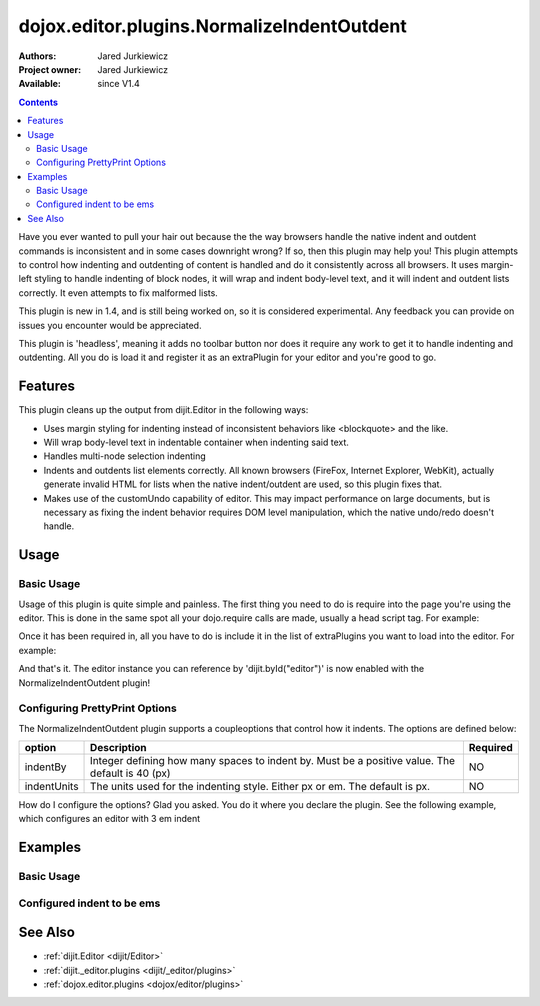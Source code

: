 .. _dojox/editor/plugins/NormalizeIndentOutdent:

===========================================
dojox.editor.plugins.NormalizeIndentOutdent
===========================================

:Authors: Jared Jurkiewicz
:Project owner: Jared Jurkiewicz
:Available: since V1.4

.. contents::
    :depth: 2

Have you ever wanted to pull your hair out because the the way browsers handle the native indent and outdent commands is inconsistent and in some cases downright wrong?  If so, then this plugin may help you!  This plugin attempts to control how indenting and outdenting of content is handled and do it consistently across all browsers.  It uses margin-left styling to handle indenting of block nodes, it will wrap and indent body-level text, and it will indent and outdent lists correctly.  It even attempts to fix malformed lists.

This plugin is new in 1.4, and is still being worked on, so it is considered experimental.  Any feedback you can provide on issues you encounter would be appreciated.

This plugin is 'headless', meaning it adds no toolbar button nor does it require any work to get it to handle indenting and outdenting.  All you do is load it and register it as an extraPlugin for your editor and you're good to go.

Features
========

This plugin cleans up the output from dijit.Editor in the following ways:

* Uses margin styling for indenting instead of inconsistent behaviors like <blockquote> and the like.
* Will wrap body-level text in indentable container when indenting said text.
* Handles multi-node selection indenting
* Indents and outdents list elements correctly.  All known browsers (FireFox, Internet Explorer, WebKit), actually generate invalid HTML for lists when the native indent/outdent are used, so this plugin fixes that.
* Makes use of the customUndo capability of editor.  This may impact performance on large documents, but is necessary as fixing the indent behavior requires DOM level manipulation, which the native undo/redo doesn't handle.

Usage
=====

Basic Usage
-----------
Usage of this plugin is quite simple and painless.  The first thing you need to do is require into the page you're using the editor.  This is done in the same spot all your dojo.require calls are made, usually a head script tag.  For example:

.. js ::
 
    dojo.require("dijit.Editor");
    dojo.require("dojox.editor.plugins.NormalizeIndentOutdent");


Once it has been required in, all you have to do is include it in the list of extraPlugins you want to load into the editor.  For example:

.. html ::

  <div data-dojo-type="dijit.Editor" id="editor" data-dojo-props="extraPlugins:['normalizeindentoutdent']"></div>

And that's it.  The editor instance you can reference by 'dijit.byId("editor")' is now enabled with the NormalizeIndentOutdent plugin!

Configuring PrettyPrint Options
-------------------------------

The NormalizeIndentOutdent plugin supports a coupleoptions that control how it indents.  The options are defined below:

+-----------------------------------+---------------------------------------------------------------------+------------------------+
| **option**                        | **Description**                                                     | **Required**           |
+-----------------------------------+---------------------------------------------------------------------+------------------------+
| indentBy                          |Integer defining how many spaces to indent by.  Must be a positive   | NO                     |
|                                   |value.  The default is 40 (px)                                       |                        |
+-----------------------------------+---------------------------------------------------------------------+------------------------+
| indentUnits                       |The units used for the indenting style.  Either px or em.  The       | NO                     |
|                                   |default is px.                                                       |                        |
+-----------------------------------+---------------------------------------------------------------------+------------------------+

How do I configure the options?  Glad you asked.  You do it where you declare the plugin.  See the following example, which configures an editor with 3 em indent

.. html ::

  <div data-dojo-type="dijit.Editor"
       id="editor" data-dojo-props="extraPlugins:[{name: 'normalizeindentoutdent', indentBy: 3, indentUnits: 'em'}]">
  </div>


Examples
========

Basic Usage
-----------

.. code-example::
  :djConfig: parseOnLoad: true

  .. javascript::

    <script>
      dojo.require("dijit.form.Button");
      dojo.require("dijit.Editor");
      dojo.require("dojox.editor.plugins.PrettyPrint");
      dojo.require("dijit._editor.plugins.ViewSource");
      dojo.require("dojox.editor.plugins.NormalizeIndentOutdent");
      dojo.ready(function(){
         dojo.connect(dijit.byId("eFormat"), "onClick", function(){
           dojo.byId("output").innerHTML = dijit.byId("input").get("value");
         });
      });
    </script>

  .. html::

    <b>Enter some text, then press the button to see it in encoded format</b>
    <br>
    <div data-dojo-type="dijit.Editor" height="100px" id="input" data-dojo-props="extraPlugins:['normaliseindentoutdent', 'viewsource', 'prettyprint']">
    blah blah & blah!
    <br>
    <table>
    <tbody>
    <tr>
    <td style="border-style:solid; border-width: 2px; border-color: gray;">One cell</td>
    <td style="border-style:solid; border-width: 2px; border-color: gray;">
    Two cell
    </td>
    </tr>
    </tbody>
    </table>
    <ul>
    <li>item one</li>
    <li>
    item two
    </li>
    </ul>
    </div>
    <button id="eFormat" data-dojo-type="dijit.form.Button">Press me to see the indents applied!</button>
    <br>
    <textarea style="width: 100%; height: 100px;" id="output" readonly="true">
    </textarea>


Configured indent to be ems
---------------------------

.. code-example::
  :djConfig: parseOnLoad: true
  :version: 1.4

  .. javascript::

    <script>
      dojo.require("dijit.form.Button");
      dojo.require("dijit.Editor");
      dojo.require("dojox.editor.plugins.PrettyPrint");
      dojo.ready(function(){
         dojo.connect(dijit.byId("eFormat"), "onClick", function(){
           dojo.byId("output").innerHTML = dijit.byId("input").get("value");
         });
      });
    </script>

  .. html::

    <b>Enter some text, then press the button to see it in encoded format</b>
    <br>
    <div data-dojo-type="dijit.Editor" height="100px" id="input" data-dojo-props="extraPlugins:[{name:'normalizeindentoutdent', indentBy: 3, indentUnits: 'em'}, 'prettyprint', 'viewsource']">
    blah blah & <b>blah</b>!
    <br>
    <table>
    <tbody>
    <tr>
    <td style="border-style:solid; border-width: 2px; border-color: gray;">One cell</td>
    <td style="border-style:solid; border-width: 2px; border-color: gray;">
    Two cell
    </td>
    </tr>
    </tbody>
    </table>
    <ul>
    <li>item one</li>
    <li>
    item two
    </li>
    </ul>
    </div>
    <button id="eFormat" data-dojo-type="dijit.form.Button">Press me to format!</button>
    <br>
    <textarea style="width: 100%; height: 100px;" id="output" readonly="true">
    </textarea>


See Also
========

* :ref:`dijit.Editor <dijit/Editor>`
* :ref:`dijit._editor.plugins <dijit/_editor/plugins>`
* :ref:`dojox.editor.plugins <dojox/editor/plugins>`
